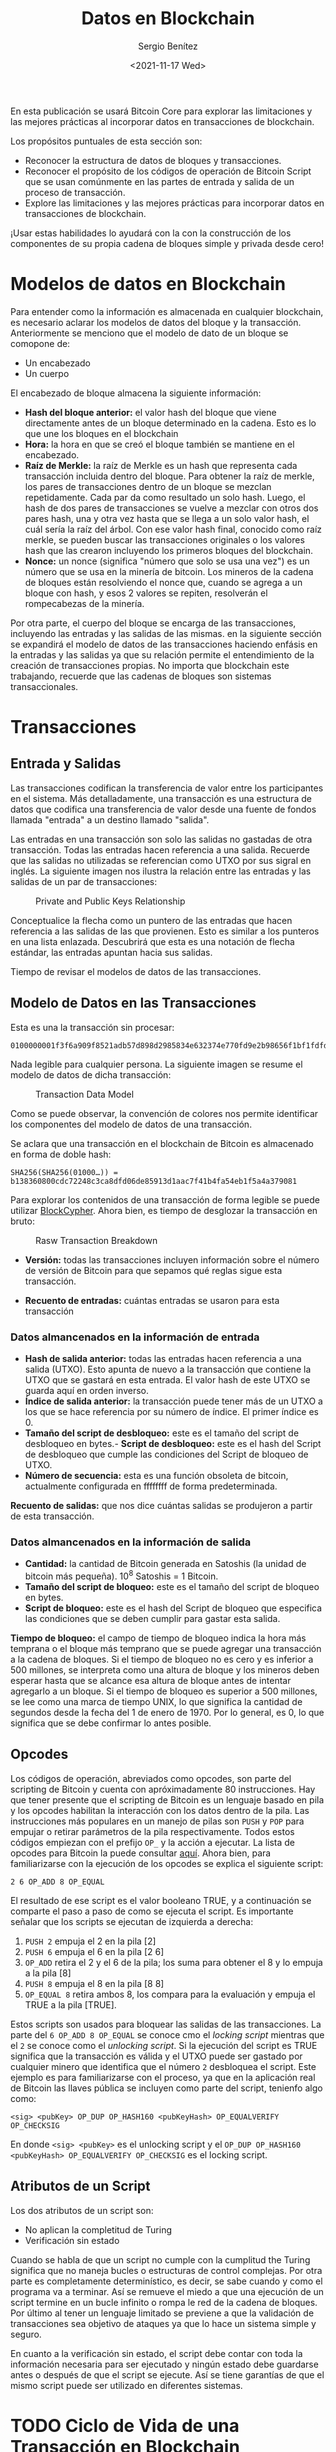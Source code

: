 #+TITLE: Datos en Blockchain
#+DESCRIPTION: Serie que recopila una aprendizaje sobre blockchain
#+AUTHOR: Sergio Benítez
#+DATE:<2021-11-17 Wed> 
#+STARTUP: fold
#+HUGO_BASE_DIR: ~/Development/suabochica-blog/
#+HUGO_SECTION: /post
#+HUGO_WEIGHT: auto
#+HUGO_AUTO_SET_LASTMOD: t

En esta publicación se usará Bitcoin Core para explorar las limitaciones y las mejores prácticas al incorporar datos en transacciones de blockchain.

Los propósitos puntuales de esta sección son:
- Reconocer la estructura de datos de bloques y transacciones.
- Reconocer el propósito de los códigos de operación de Bitcoin Script que se usan comúnmente en las partes de entrada y salida de un proceso de transacción.
- Explore las limitaciones y las mejores prácticas para incorporar datos en transacciones de blockchain. 

¡Usar estas habilidades lo ayudará con la con la construcción de los componentes de su propia cadena de bloques simple y privada desde cero!

* Modelos de datos en Blockchain

Para entender como la información es almacenada en cualquier blockchain, es necesario aclarar los modelos de datos del bloque y la transacción. Anteriormente se menciono que el modelo de dato de un bloque se comopone de:

- Un encabezado
- Un cuerpo

El encabezado de bloque almacena la siguiente información:

- *Hash del bloque anterior:* el valor hash del bloque que viene directamente antes de un bloque determinado en la cadena. Esto es lo que une los bloques en el blockchain
- *Hora:* la hora en que se creó el bloque también se mantiene en el encabezado.
- *Raíz de Merkle:* la raíz de Merkle es un hash que representa cada transacción incluida dentro del bloque. Para obtener la raíz de merkle, los pares de transacciones dentro de un bloque se mezclan repetidamente. Cada par da como resultado un solo hash. Luego, el hash de dos pares de transacciones se vuelve a mezclar con otros dos pares hash, una y otra vez hasta que se llega a un solo valor hash, el cuál sería la raíz del árbol. Con ese valor hash final, conocido como raíz merkle, se pueden buscar las transacciones originales o los valores hash que las crearon incluyendo los primeros bloques del blockchain.
- *Nonce:* un nonce (significa "número que solo se usa una vez") es un número que se usa en la minería de bitcoin. Los mineros de la cadena de bloques están resolviendo el nonce que, cuando se agrega a un bloque con hash, y esos 2 valores se repiten, resolverán el rompecabezas de la minería.

Por otra parte, el cuerpo del bloque se encarga de las transacciones, incluyendo las entradas y las salidas de las mismas. en la siguiente sección se expandirá el modelo de datos de las transacciones haciendo enfásis en la entradas y las salidas ya que su relación permite el entendimiento de la creación de transacciones propias. No importa que blockchain este trabajando, recuerde que las cadenas de bloques son sistemas transaccionales.

* Transacciones

** Entrada y Salidas

Las transacciones codifican la transferencia de valor entre los participantes en el sistema. Más detalladamente, una transacción es una estructura de datos que codifica una transferencia de valor desde una fuente de fondos llamada "entrada" a un destino llamado "salida".

Las entradas en una transacción son solo las salidas no gastadas de otra transacción. Todas las entradas hacen referencia a una salida. Recuerde que las salidas no utilizadas se referencian como UTXO por sus sigral en inglés. La siguiente imagen nos ilustra la relación entre las entradas y las salidas de un par de transacciones:

#+CAPTION: Private and Public Keys Relationship
[[../../images/blockchain/17-transactions-inputs-outputs.png]]

Conceptualice la flecha como un puntero de las entradas que hacen referencia a las salidas de las que provienen. Esto es similar a los punteros en una lista enlazada. Descubrirá que esta es una notación de flecha estándar, las entradas apuntan hacia sus salidas.

Tiempo de revisar el modelos de datos de las transacciones.

** Modelo de Datos en las Transacciones

Esta es una la transacción sin procesar:

#+begin_src 
0100000001f3f6a909f8521adb57d898d2985834e632374e770fd9e2b98656f1bf1fdfd427010000006b48304502203a776322ebf8eb8b58cc6ced4f2574f4c73aa664edce0b0022690f2f6f47c521022100b82353305988cb0ebd443089a173ceec93fe4dbfe98d74419ecc84a6a698e31d012103c5c1bc61f60ce3d6223a63cedbece03b12ef9f0068f2f3c4a7e7f06c523c3664ffffffff0260e31600000000001976a914977ae6e32349b99b72196cb62b5ef37329ed81b488ac063d1000000000001976a914f76bc4190f3d8e2315e5c11c59cfc8be9df747e388ac00000000
#+end_src

Nada legible para cualquier persona. La siguiente imagen se resume el modelo de datos de dicha transacción:

#+CAPTION: Transaction Data Model
[[../../images/blockchain/18-transactions-data-model.png]]

Como se puede observar, la convención de colores nos permite identificar los componentes del modelo de datos de una transacción.

Se aclara que una transacción en el blockchain de Bitcoin es almacenado en forma de doble hash:

#+begin_src 
SHA256(SHA256(01000…)) = b138360800cdc72248c3ca8dfd06de85913d1aac7f41b4fa54eb1f5a4a379081
#+end_src

Para explorar los contenidos de una transacción de forma legible se puede utilizar [[https://live.blockcypher.com/btc/tx/b138360800cdc72248c3ca8dfd06de85913d1aac7f41b4fa54eb1f5a4a379081/][BlockCypher]]. Ahora bien, es tiempo de desglozar la transacción en bruto:

#+CAPTION: Rasw Transaction Breakdown
[[../../images/blockchain/19-bitcoin-scripts.png]]


- *Versión:* todas las transacciones incluyen información sobre el número de versión de Bitcoin para que sepamos qué reglas sigue esta transacción.

- *Recuento de entradas:* cuántas entradas se usaron para esta transacción

*** Datos almancenados en la información de entrada
- *Hash de salida anterior:* todas las entradas hacen referencia a una salida (UTXO). Esto apunta de nuevo a la transacción que contiene la UTXO que se gastará en esta entrada. El valor hash de este UTXO se guarda aquí en orden inverso.
- *Índice de salida anterior:* la transacción puede tener más de un UTXO a los que se hace referencia por su número de índice. El primer índice es 0.
- *Tamaño del script de desbloqueo:* este es el tamaño del script de desbloqueo en bytes.- *Script de desbloqueo:* este es el hash del Script de desbloqueo que cumple las condiciones del Script de bloqueo de UTXO.
- *Número de secuencia:* esta es una función obsoleta de bitcoin, actualmente configurada en ffffffff de forma predeterminada.

*Recuento de salidas:* que nos dice cuántas salidas se produjeron a partir de esta transacción.

*** Datos almancenados en la información de salida
- *Cantidad:* la cantidad de Bitcoin generada en Satoshis (la unidad de bitcoin más pequeña). 10^8 Satoshis = 1 Bitcoin.
- *Tamaño del script de bloqueo:* este es el tamaño del script de bloqueo en bytes.
- *Script de bloqueo:* este es el hash del Script de bloqueo que especifica las condiciones que se deben cumplir para gastar esta salida.

*Tiempo de bloqueo:* el campo de tiempo de bloqueo indica la hora más temprana o el bloque más temprano que se puede agregar una transacción a la cadena de bloques. Si el tiempo de bloqueo no es cero y es inferior a 500 millones, se interpreta como una altura de bloque y los mineros deben esperar hasta que se alcance esa altura de bloque antes de intentar agregarlo a un bloque. Si el tiempo de bloqueo es superior a 500 millones, se lee como una marca de tiempo UNIX, lo que significa la cantidad de segundos desde la fecha del 1 de enero de 1970. Por lo general, es 0, lo que significa que se debe confirmar lo antes posible.

** Opcodes 

Los códigos de operación, abreviados como opcodes, son parte del scripting de Bitcoin y cuenta con apróximadamente 80 instrucciones. Hay que tener presente que el scripting de Bitcoin es un lenguaje basado en pila y los opcodes habilitan la interacción con los datos dentro de la pila. Las instrucciones más populares en un manejo de pilas son ~PUSH~ y ~POP~ para empujar o retirar parámetros de la pila respectivamente. Todos estos códigos empiezan con el prefijo ~OP_~ y la acción a ejecutar. La lista de opcodes para Bitcoin la puede consultar [[https://en.bitcoin.it/wiki/Script][aquí]]. Ahora bien, para familiarizarse con la ejecución de los opcodes se explica el siguiente script:

#+begin_src
  2 6 OP_ADD 8 OP_EQUAL
#+end_src

El resultado de ese script es el valor booleano TRUE, y a continuación se comparte el paso a paso de como se ejecuta el script. Es importante señalar que los scripts se ejecutan de izquierda a derecha:

1. ~PUSH 2~ empuja el 2 en la pila [2]
2. ~PUSH 6~ empuja el 6 en la pila [2 6]
3. ~OP_ADD~ retira el 2 y el 6 de la pila; los suma para obtener el 8 y lo empuja a la pila [8]
4. ~PUSH 8~ empuja el 8 en la pila [8 8]
5. ~OP_EQUAL 8~ retira ambos 8, los compara para la evaluación y empuja el TRUE a la pila [TRUE].

Estos scripts son usados para bloquear las salidas de las transacciones. La parte del ~6 OP_ADD 8 OP_EQUAL~ se conoce cmo el /locking script/ mientras que el ~2~ se conoce como el /unlocking script/. Si la ejecución del script es TRUE significa que la transacción es válida y el UTXO puede ser gastado por cualquier minero que identifica que el número ~2~ desbloquea el script. Este ejemplo es para familiarizarse con el proceso, ya que en la aplicación real de Bitcoin las llaves pública se incluyen como parte del script, tenienfo algo como:

#+begin_src
  <sig> <pubKey> OP_DUP OP_HASH160 <pubKeyHash> OP_EQUALVERIFY OP_CHECKSIG
#+end_src

En donde ~<sig> <pubKey>~ es el unlocking script y el ~OP_DUP OP_HASH160 <pubKeyHash> OP_EQUALVERIFY OP_CHECKSIG~ es el locking script.

** Atributos de un Script

Los dos atributos de un script son:

- No aplican la completitud de Turing
- Verificación sin estado

Cuando se habla de que un script no cumple con la cumplitud the Turing significa que no maneja bucles o estructuras de control complejas. Por otra parte es completamente determinístico, es decir, se sabe cuando y como el programa va a terminar. Así se remueve el miedo a que una ejecución de un script termine en un bucle infinito o rompa le red de la cadena de bloques. Por último al tener un lenguaje limitado se previene a que la validación de transacciones sea objetivo de ataques ya que lo hace un sistema simple y seguro.

En cuanto a la verificación sin estado, el script debe contar con toda la información necesaria para ser ejecutado y ningún estado debe guardarse antes o después de que el script se ejecute. Así se tiene garantías de que el mismo script puede ser utilizado en diferentes sistemas.

* TODO Ciclo de Vida de una Transacción en Blockchain

* TODO Incrustar datos en el Blockchain
